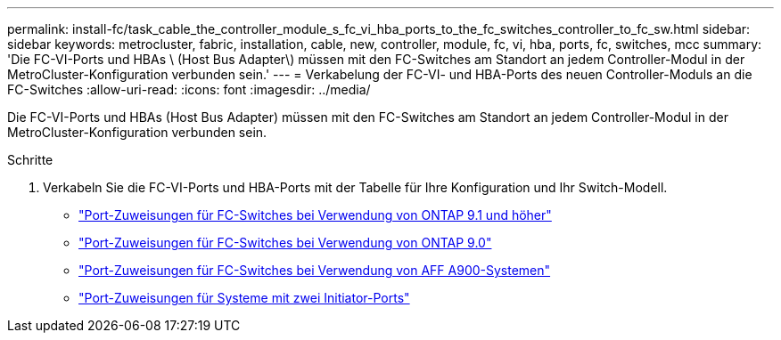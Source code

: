 ---
permalink: install-fc/task_cable_the_controller_module_s_fc_vi_hba_ports_to_the_fc_switches_controller_to_fc_sw.html 
sidebar: sidebar 
keywords: metrocluster, fabric, installation, cable, new, controller, module, fc, vi, hba, ports, fc, switches, mcc 
summary: 'Die FC-VI-Ports und HBAs \ (Host Bus Adapter\) müssen mit den FC-Switches am Standort an jedem Controller-Modul in der MetroCluster-Konfiguration verbunden sein.' 
---
= Verkabelung der FC-VI- und HBA-Ports des neuen Controller-Moduls an die FC-Switches
:allow-uri-read: 
:icons: font
:imagesdir: ../media/


[role="lead"]
Die FC-VI-Ports und HBAs (Host Bus Adapter) müssen mit den FC-Switches am Standort an jedem Controller-Modul in der MetroCluster-Konfiguration verbunden sein.

.Schritte
. Verkabeln Sie die FC-VI-Ports und HBA-Ports mit der Tabelle für Ihre Konfiguration und Ihr Switch-Modell.
+
** link:concept_port_assignments_for_fc_switches_when_using_ontap_9_1_and_later.html["Port-Zuweisungen für FC-Switches bei Verwendung von ONTAP 9.1 und höher"]
** link:concept_port_assignments_for_fc_switches_when_using_ontap_9_0.html["Port-Zuweisungen für FC-Switches bei Verwendung von ONTAP 9.0"]
** link:concept_AFF_A900_port_assign_fc_switches_ontap_9_1.html["Port-Zuweisungen für FC-Switches bei Verwendung von AFF A900-Systemen"]
** link:concept_port_assignments_for_systems_using_two_initiator_ports.html["Port-Zuweisungen für Systeme mit zwei Initiator-Ports"]




